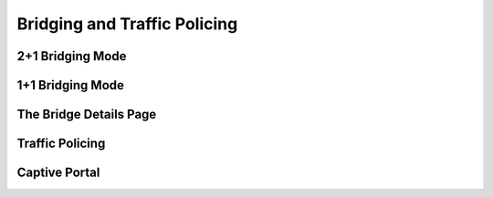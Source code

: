 Bridging and Traffic Policing
#############################

2+1 Bridging Mode
-----------------

1+1 Bridging Mode
-----------------

The Bridge Details Page
-----------------------

Traffic Policing
----------------

Captive Portal
--------------

